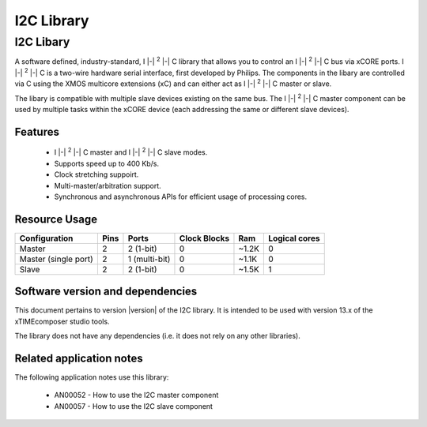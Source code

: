 I2C Library
===========

.. |i2c| replace:: I |-| :sup:`2` |-| C

.. rheader::

   I2C |version|

I2C Libary
----------

A software defined, industry-standard, |i2c| library
that allows you to control an |i2c| bus via xCORE ports.
|i2c| is a two-wire hardware serial
interface, first developed by Philips. The components in the libary
are controlled via C using the XMOS multicore extensions (xC) and
can either act as |i2c| master or slave.

The libary is compatible with multiple slave devices existing on the same
bus. The |i2c| master component can be used by multiple tasks within
the xCORE device (each addressing the same or different slave devices).

Features
........

 * |i2c| master and |i2c| slave modes.
 * Supports speed up to 400 Kb/s.
 * Clock stretching suppoirt.
 * Multi-master/arbitration support.
 * Synchronous and asynchronous APIs for efficient usage of processing cores.

Resource Usage
..............

.. list-table::
   :header-rows: 1
   :class: wide vertical-borders horizontal-borders

   * - Configuration
     - Pins
     - Ports
     - Clock Blocks
     - Ram
     - Logical cores
   * - Master
     - 2
     - 2 (1-bit)
     - 0
     - ~1.2K
     - 0
   * - Master (single port)
     - 2
     - 1 (multi-bit)
     - 0
     - ~1.1K
     - 0
   * - Slave
     - 2
     - 2 (1-bit)
     - 0
     - ~1.5K
     - 1

Software version and dependencies
.................................

This document pertains to version |version| of the I2C library. It is
intended to be used with version 13.x of the xTIMEcomposer studio tools.

The library does not have any dependencies (i.e. it does not rely on any
other libraries).

Related application notes
.........................

The following application notes use this library:

  * AN00052 - How to use the I2C master component
  * AN00057 - How to use the I2C slave component
